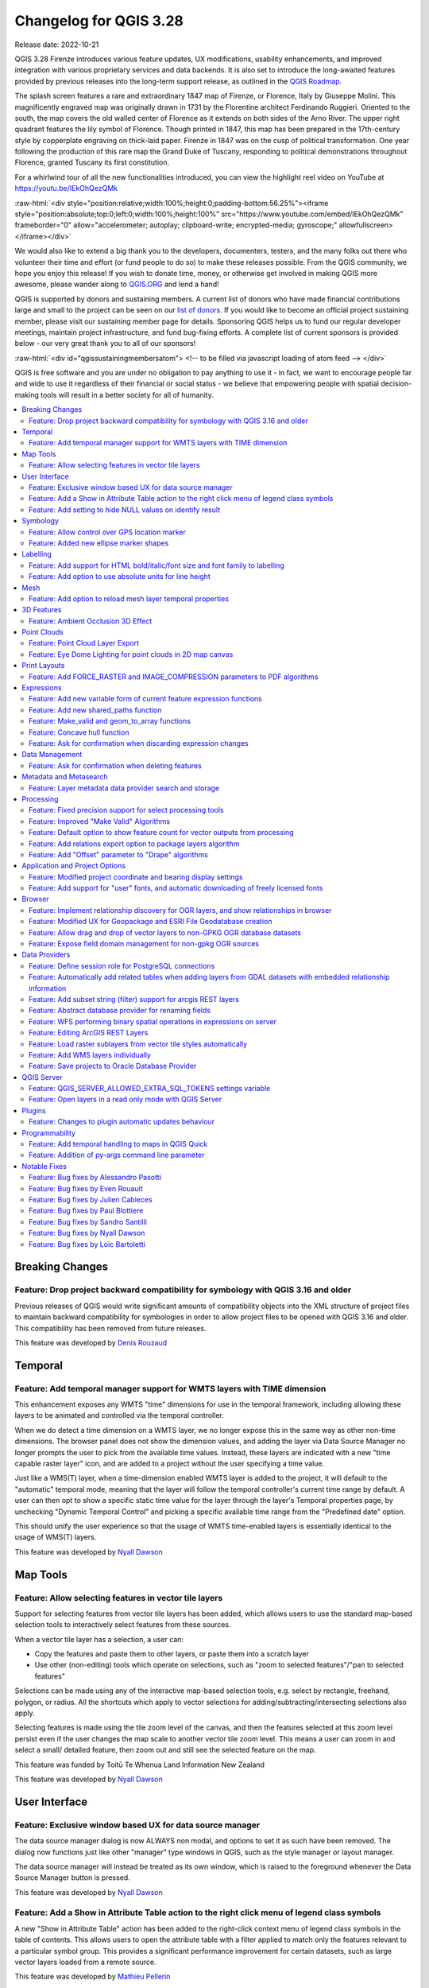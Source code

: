 .. _changelog328:

Changelog for QGIS 3.28
=======================

|image1|

Release date: 2022-10-21

QGIS 3.28 Firenze introduces various feature updates, UX modifications, usability enhancements, and improved integration with various proprietary services and data backends. It is also set to introduce the long-awaited features provided by previous releases into the long-term support release, as outlined in the `QGIS Roadmap <https://www.qgis.org/en/site/getinvolved/development/roadmap.html>`__.

The splash screen features a rare and extraordinary 1847 map of Firenze, or Florence, Italy by Giuseppe Molini. This magnificently engraved map was originally drawn in 1731 by the Florentine architect Ferdinando Ruggieri. Oriented to the south, the map covers the old walled center of Florence as it extends on both sides of the Arno River. The upper right quadrant features the lily symbol of Florence. Though printed in 1847, this map has been prepared in the 17th-century style by copperplate engraving on thick-laid paper. Firenze in 1847 was on the cusp of political transformation. One year following the production of this rare map the Grand Duke of Tuscany, responding to political demonstrations throughout Florence, granted Tuscany its first constitution.

For a whirlwind tour of all the new functionalities introduced, you can view the highlight reel video on YouTube at https://youtu.be/IEkOhQezQMk

:raw-html:`<div style="position:relative;width:100%;height:0;padding-bottom:56.25%"><iframe style="position:absolute;top:0;left:0;width:100%;height:100%" src="https://www.youtube.com/embed/IEkOhQezQMk" frameborder="0" allow="accelerometer; autoplay; clipboard-write; encrypted-media; gyroscope;" allowfullscreen></iframe></div>`

We would also like to extend a big thank you to the developers, documenters, testers, and the many folks out there who volunteer their time and effort (or fund people to do so) to make these releases possible. From the QGIS community, we hope you enjoy this release! If you wish to donate time, money, or otherwise get involved in making QGIS more awesome, please wander along to `QGIS.ORG <https://qgis.org>`__ and lend a hand!

QGIS is supported by donors and sustaining members. A current list of donors who have made financial contributions large and small to the project can be seen on our `list of donors <https://qgis.org/en/site/about/sustaining_members.html#list-of-donors>`__. If you would like to become an official project sustaining member, please visit our sustaining member page for details. Sponsoring QGIS helps us to fund our regular developer meetings, maintain project infrastructure, and fund bug-fixing efforts. A complete list of current sponsors is provided below - our very great thank you to all of our sponsors!

:raw-html:`<div id="qgissustainingmembersatom"> <!-- to be filled via javascript loading of atom feed --> </div>`

QGIS is free software and you are under no obligation to pay anything to use it - in fact, we want to encourage people far and wide to use it regardless of their financial or social status - we believe that empowering people with spatial decision-making tools will result in a better society for all of humanity.

.. contents::
   :local:

Breaking Changes
----------------

Feature: Drop project backward compatibility for symbology with QGIS 3.16 and older
~~~~~~~~~~~~~~~~~~~~~~~~~~~~~~~~~~~~~~~~~~~~~~~~~~~~~~~~~~~~~~~~~~~~~~~~~~~~~~~~~~~

Previous releases of QGIS would write significant amounts of compatibility objects into the XML structure of project files to maintain backward compatibility for symbologies in order to allow project files to be opened with QGIS 3.16 and older. This compatibility has been removed from future releases.

This feature was developed by `Denis Rouzaud <https://github.com/3nids>`__

Temporal
--------

Feature: Add temporal manager support for WMTS layers with TIME dimension
~~~~~~~~~~~~~~~~~~~~~~~~~~~~~~~~~~~~~~~~~~~~~~~~~~~~~~~~~~~~~~~~~~~~~~~~~

This enhancement exposes any WMTS "time" dimensions for use in the temporal framework, including allowing these layers to be animated and controlled via the temporal controller.

When we do detect a time dimension on a WMTS layer, we no longer expose this in the same way as other non-time dimensions. The browser panel does not show the dimension values, and adding the layer via Data Source Manager no longer prompts the user to pick from the available time values. Instead, these layers are indicated with a new "time capable raster layer" icon, and are added to a project without the user specifying a time value.

Just like a WMS(T) layer, when a time-dimension enabled WMTS layer is added to the project, it will default to the "automatic" temporal mode, meaning that the layer will follow the temporal controller's current time range by default. A user can then opt to show a specific static time value for the layer through the layer's Temporal properties page, by unchecking "Dynamic Temporal Control" and picking a specific available time range from the "Predefined date" option.

This should unify the user experience so that the usage of WMTS time-enabled layers is essentially identical to the usage of WMS(T) layers.

|image3|

This feature was developed by `Nyall Dawson <https://github.com/nyalldawson>`__

Map Tools
---------

Feature: Allow selecting features in vector tile layers
~~~~~~~~~~~~~~~~~~~~~~~~~~~~~~~~~~~~~~~~~~~~~~~~~~~~~~~

Support for selecting features from vector tile layers has been added, which allows users to use the standard map-based selection tools to interactively select features from these sources.

When a vector tile layer has a selection, a user can:

-  Copy the features and paste them to other layers, or paste them into a scratch layer
-  Use other (non-editing) tools which operate on selections, such as "zoom to selected features"/"pan to selected features"

Selections can be made using any of the interactive map-based selection tools, e.g. select by rectangle, freehand, polygon, or radius. All the shortcuts which apply to vector selections for adding/subtracting/intersecting selections also apply.

Selecting features is made using the tile zoom level of the canvas, and then the features selected at this zoom level persist even if the user changes the map scale to another vector tile zoom level. This means a user can zoom in and select a small/ detailed feature, then zoom out and still see the selected feature on the map.

This feature was funded by Toitū Te Whenua Land Information New Zealand

This feature was developed by `Nyall Dawson <https://github.com/nyalldawson>`__

User Interface
--------------

Feature: Exclusive window based UX for data source manager
~~~~~~~~~~~~~~~~~~~~~~~~~~~~~~~~~~~~~~~~~~~~~~~~~~~~~~~~~~

The data source manager dialog is now ALWAYS non modal, and options to set it as such have been removed. The dialog now functions just like other "manager" type windows in QGIS, such as the style manager or layout manager.

The data source manager will instead be treated as its own window, which is raised to the foreground whenever the Data Source Manager button is pressed.

|image4|

This feature was developed by `Nyall Dawson <https://github.com/nyalldawson>`__

Feature: Add a Show in Attribute Table action to the right click menu of legend class symbols
~~~~~~~~~~~~~~~~~~~~~~~~~~~~~~~~~~~~~~~~~~~~~~~~~~~~~~~~~~~~~~~~~~~~~~~~~~~~~~~~~~~~~~~~~~~~~

A new "Show in Attribute Table" action has been added to the right-click context menu of legend class symbols in the table of contents. This allows users to open the attribute table with a filter applied to match only the features relevant to a particular symbol group. This provides a significant performance improvement for certain datasets, such as large vector layers loaded from a remote source.

|image5|

This feature was developed by `Mathieu Pellerin <https://github.com/nirvn>`__

Feature: Add setting to hide NULL values on identify result
~~~~~~~~~~~~~~~~~~~~~~~~~~~~~~~~~~~~~~~~~~~~~~~~~~~~~~~~~~~

The "Identify Features" utility now provides the capability to hide NULL values from the returned results

|image6|

This feature was funded by `Camptocamp <https://www.camptocamp.com/>`__

This feature was developed by `Ismail Sunni <https://github.com/ismailsunni>`__

Symbology
---------

Feature: Allow control over GPS location marker
~~~~~~~~~~~~~~~~~~~~~~~~~~~~~~~~~~~~~~~~~~~~~~~

A new general GPS options page has been introduced which includes new settings for controlling the marker symbol used for the current GPS location, and whether this symbol should be rotated to match the GPS direction.

|image7|

This feature was funded by Tiwi Resources, Bush Heritage, Australian Wildlife Conservancy

This feature was developed by `Nyall Dawson <https://github.com/nyalldawson>`__

Feature: Added new ellipse marker shapes
~~~~~~~~~~~~~~~~~~~~~~~~~~~~~~~~~~~~~~~~

The symbol styles for the ellipse marker type now include additional shape types for:

-  Pentagon
-  Hexagon
-  Octagon
-  Third Circle
-  Quarter Circle
-  Star

|image8|

This feature was funded by North Road

This feature was developed by `ZayneTomlins <https://github.com/ZayneTomlins>`__

Labelling
---------

Feature: Add support for HTML bold/italic/font size and font family to labelling
~~~~~~~~~~~~~~~~~~~~~~~~~~~~~~~~~~~~~~~~~~~~~~~~~~~~~~~~~~~~~~~~~~~~~~~~~~~~~~~~

Support for additional HTML formatting tags have been added for use within labeling (and everywhere else the text renderer is used).

Supported tags specifically include:

-  font family
-  font size
-  bold
-  italic

|image9|

This feature was funded by the Swiss QGIS user group

This feature was developed by `Nyall Dawson <https://github.com/nyalldawson>`__

Feature: Add option to use absolute units for line height
~~~~~~~~~~~~~~~~~~~~~~~~~~~~~~~~~~~~~~~~~~~~~~~~~~~~~~~~~

Previously, the line height was always set in multiples of the text line spacing, however, it is now possible to use absolute units for line height (useful in contexts where mixed text sizes are used within a single document).

|image10|

This feature was developed by `Nyall Dawson <https://github.com/nyalldawson>`__

Mesh
----

Feature: Add option to reload mesh layer temporal properties
~~~~~~~~~~~~~~~~~~~~~~~~~~~~~~~~~~~~~~~~~~~~~~~~~~~~~~~~~~~~

An "Always take reference time from data source" option has been added for mesh layers that when checked, will ensure that the reference time is reloaded from the data source, and each time the layer is reloaded or the project reopened the time properties will be updated from the file automatically.

In previous releases, when a mesh layer file had a reference time and time extent that changed, the time layer properties would not be updated when the projector layer are reloaded, and the user would be required to manually navigate to the "Reload from provider" feature in the temporal tab of the layer properties.

|image11|

This feature was developed by `Vincent Cloarec <https://github.com/vcloarec>`__

3D Features
-----------

Feature: Ambient Occlusion 3D Effect
~~~~~~~~~~~~~~~~~~~~~~~~~~~~~~~~~~~~

A new ambient occlusion effect is available for rendering data in 3D views that is useful for improving depth perception of the data in 3D. This is a post-processing effect and it can be even combined with eye dome lighting (EDL) for quite interesting results. An oversimplification of the effect is that features that are not visible to the camera are used to texture and darken neighboring elements, with the benefit of improving contrast, feature definition, and differentiation.

There is a new item for controlling the state of Ambient Occlusion in the configuration menu for 3D views, as well as extra parameters in the advanced section of the configuration dialog for fine-grained control over:

-  Radius: The distance threshold for calculating ambient occlusion
-  Intensity: The strength of the effect should be (higher values make things darker)
-  Occlusion threshold: Number of neighboring points that need to be occluded for the effect to appear (values lower than 50% will make the output darker, but possibly provide a greater range of occlusion)

|image12|

This feature was developed by `Martin Dobias & Belgacem Nedjima <https://github.com/wonder-sk>`__

Point Clouds
------------

Feature: Point Cloud Layer Export
~~~~~~~~~~~~~~~~~~~~~~~~~~~~~~~~~

Point Cloud layers now support being exported to vector or point cloud data formats, with optional filtering.

Supported formats include:

-  Temporary scratch layer (memory layer)
-  GeoPackage
-  Shapefile
-  DXF
-  LAZ (requires build WITH\_PDAL)
-  Uncompressed LAS files

Export operations support filtering by:

-  Extent
-  Filtering by Z Range
-  Limiting the number of exported points
-  Filtering spatially by polygon layer

In addition, output CRS definition and re-projection are also supported.

|image13|

This feature was funded by State of Vorarlberg and Swiss QGIS user group

This feature was developed by `Stefanos Natsis <https://github.com/uclaros>`__

Feature: Eye Dome Lighting for point clouds in 2D map canvas
~~~~~~~~~~~~~~~~~~~~~~~~~~~~~~~~~~~~~~~~~~~~~~~~~~~~~~~~~~~~

The eye dome lighting effect is now available for point clouds in 2D renderers

|image14|

This feature was developed by `Nedjima Belgacem <https://github.com/NEDJIMAbelgacem>`__

Print Layouts
-------------

Feature: Add FORCE\_RASTER and IMAGE\_COMPRESSION parameters to PDF algorithms
~~~~~~~~~~~~~~~~~~~~~~~~~~~~~~~~~~~~~~~~~~~~~~~~~~~~~~~~~~~~~~~~~~~~~~~~~~~~~~

The ``FORCE_RASTER`` and ``IMAGE_COMPRESSION`` parameters have been added to the various "Export print layout as PDF" algorithms, including support for Atlas and multifile exports.

``FORCE_RASTER`` is mutually exclusive with and takes precedence over the ``FORCE_VECTOR`` parameter.

|image15|

This feature was developed by `Andrea Giudiceandrea <https://github.com/agiudiceandrea>`__

Expressions
-----------

Feature: Add new variable form of current feature expression functions
~~~~~~~~~~~~~~~~~~~~~~~~~~~~~~~~~~~~~~~~~~~~~~~~~~~~~~~~~~~~~~~~~~~~~~

The newer style variable form has been added for referencing the current feature and its attributes in expressions.

The newly introduced variables are:

-  ``@feature``: a replacement for $currentfeature, contains the current feature
-  ``@id``: a replacement for $id, contains the current feature id
-  ``@geometry``: a replacement for $geometry, contains the current feature geometry

This is a step towards eventually deprecating the older ``$`` style functions, and providing a more consistent approach to expressions instead of an unpredictable mix of ``@``/``$``.

Older functions and variable references will continue to work (and will likely continue working indefinitely for the sake of compatibility with older projects). They will also continue (for the time being) to be exposed in the UI to avoid user confusion.

|image16|

This feature was developed by `Nyall Dawson <https://github.com/nyalldawson>`__

Feature: Add new shared\_paths function
~~~~~~~~~~~~~~~~~~~~~~~~~~~~~~~~~~~~~~~

A new ``shared_paths`` function has been added which returns a collection containing paths shared by the two input geometries. Those going in the same direction are in the first element of the collection, and those going in the opposite direction are in the second element. The paths themselves are given in the direction of the first geometry.

|image17|

This feature was developed by `Nyall Dawson <https://github.com/nyalldawson>`__

Feature: Make\_valid and geom\_to\_array functions
~~~~~~~~~~~~~~~~~~~~~~~~~~~~~~~~~~~~~~~~~~~~~~~~~~

Additional functions have been added for:

-  ``make_valid``: Repair broken input geometries and returns the corrected geometries
-  ``geometries_to_array``: This converts a geometry collection into an array for easier handling and iteration

|image18|

This feature was developed by `Alex <https://github.com/roya0045>`__

Feature: Concave hull function
~~~~~~~~~~~~~~~~~~~~~~~~~~~~~~

A new ``concave_hull`` function is now available in QGIS expressions (GEOS 3.11+)

|image19|

This feature was developed by `Loïc Bartoletti <https://github.com/lbartoletti>`__

Feature: Ask for confirmation when discarding expression changes
~~~~~~~~~~~~~~~~~~~~~~~~~~~~~~~~~~~~~~~~~~~~~~~~~~~~~~~~~~~~~~~~

A new confirmation dialog is now safeguarding users against accidentally discarding their unapplied changes in expression editor dialogs. This safeguard is used in the Expression String Builder, the Expression Dialog (Epsilon icon, e. g. for Geometry Generators or for Pre-calculated Values in the model builder) and the Expression Based Filter (Attribute Table -> Advanced filter expression).

|image36|

This feature was funded by `WhereGroup GmbH <https://wheregroup.com/>`__

This feature was developed by `Johannes Kröger <https://github.com/kannes>`__

Data Management
---------------

Feature: Ask for confirmation when deleting features
~~~~~~~~~~~~~~~~~~~~~~~~~~~~~~~~~~~~~~~~~~~~~~~~~~~~

A new confirmation dialog appears by default when users perform an action that would delete records, such as using the DEL key or toolbar actions, to further reduce the risks of accidental feature deletion. Additionally, the feature count is now included in the dialog message itself (and is also still displayed in the title bar), making the total number of features deleted more clear to users.

In previous releases, similar confirmation prompts would only be displayed when some features fell out of the extent of the map canvas, or the deletion triggered the removal of child relation features. The new behavior is for the prompt to be enabled by default and disabled by using the "Don't show this message again" checkbox.

|image20|

This feature was funded by `QGIS user group Switzerland <https://www.qgis.ch/>`__

This feature was developed by `Mathieu Pellerin <https://github.com/nirvn>`__

Metadata and Metasearch
-----------------------

Feature: Layer metadata data provider search and storage
~~~~~~~~~~~~~~~~~~~~~~~~~~~~~~~~~~~~~~~~~~~~~~~~~~~~~~~~

Implementation of elements from the `QEP #250 "Database metadata storage" <https://github.com/qgis/QGIS-Enhancement-Proposals/issues/250>`__ initiative have been completed and this functionality includes the creation of a new layer metadata API and GUI components.

The following data providers/formats are supported for storing and managing layer metadata in QGIS:

-  GPKG (it was implemented already, I just wrapped it into the new API)
-  Postgres
-  Postgres Raster

In addition, a new layer metadata search tab is available from the data source manager, and an interactive layer metadata search is available using the QGIS locator.

|image21|

This feature was funded by ARPA Piemonte

This feature was developed by `Alessandro Pasotti <https://github.com/elpaso>`__

Processing
----------

Feature: Fixed precision support for select processing tools
~~~~~~~~~~~~~~~~~~~~~~~~~~~~~~~~~~~~~~~~~~~~~~~~~~~~~~~~~~~~

A new advanced parameter is available for some processing tools which allows the use of the `fixed precision <https://blog.cleverelephant.ca/2020/12/waiting-postgis-31-3.html#fixed-precision-overlay>`__ parameter provided by GEOS >= 3.9.0. This parameter is listed under advanced parameters as "Grid Size" and is currently supported in the following tools:

-  Overlap
-  Intersection
-  Difference
-  Symmetrical Difference
-  Union

|image22|

This feature was funded by Orange Telecom FR

This feature was developed by `Loïc Bartoletti <https://github.com/lbartoletti>`__

Feature: Improved "Make Valid" Algorithms
~~~~~~~~~~~~~~~~~~~~~~~~~~~~~~~~~~~~~~~~~

QGIS can now use the newer refined GEOS 3.10+ methods for validating and repairing geometry features.

|image23|

This feature was developed by `Nyall Dawson <https://github.com/nyalldawson>`__

Feature: Default option to show feature count for vector outputs from processing
~~~~~~~~~~~~~~~~~~~~~~~~~~~~~~~~~~~~~~~~~~~~~~~~~~~~~~~~~~~~~~~~~~~~~~~~~~~~~~~~

A new ``Show feature count for output vector layers`` setting is available (but disabled by default for performance reasons), which will automatically enable the "show feature count" option on output layers loaded from QGIS processing. This is able to give users a first glimpse of what to expect as an output from a Processing algorithm.

|image24|

This feature was developed by `Germap <https://github.com/gacarrillor>`__

Feature: Add relations export option to package layers algorithm
~~~~~~~~~~~~~~~~~~~~~~~~~~~~~~~~~~~~~~~~~~~~~~~~~~~~~~~~~~~~~~~~

The "Package Layers" processing tool now supports optionally following project relations and exporting related tables following the hierarchy both upstream and downstream, whilst also taking selected features into account.

|image25|

This feature was funded by ARPA Piemonte

This feature was developed by `Alessandro Pasotti <https://github.com/elpaso>`__

Feature: Add "Offset" parameter to "Drape" algorithms
~~~~~~~~~~~~~~~~~~~~~~~~~~~~~~~~~~~~~~~~~~~~~~~~~~~~~

Adds the "Offset" parameter to the "Drape (set Z value from raster)" and "Set M value from raster" algorithms. The "Offset" value is algebraically added to the band values after applying the "Scale factor".

|image26|

This feature was developed by `Andrea Giudiceandrea <https://github.com/agiudiceandrea>`__

Application and Project Options
-------------------------------

Feature: Modified project coordinate and bearing display settings
~~~~~~~~~~~~~~~~~~~~~~~~~~~~~~~~~~~~~~~~~~~~~~~~~~~~~~~~~~~~~~~~~

The Coordinate and Bearing Display options in the project settings have been updated in line with the following:

-  Map Units (behavior is the same as previous releases)
-  Map Geographic (modified behavior)
-  Custom Projection Units (new type)

The legacy Geographic (Latitude/ Longitude) option would display values in the map CRS coordinates *if* the CRS was geographic, otherwise, it would transform coordinates to a hard-coded WGS84 CRS value.

The updated Map Geographic (degrees) option, which supersedes the legacy approach, will display values in the map CRS coordinates *if* the CRS is geographic, however in instances where it is not, the internal ``QgsCoordinateReferenceSystem::toGeographicCrs()`` API will be used to transform the coordinates into the map CRS' associated geographic CRS. This is helpful in various contexts, such as when analyzing non-earth celestial bodies.

The Custom Projection Units type is a new addition that defaults to WGS84 and allows users to set any CRS they desire as display coordinates.

|image27|

This feature was developed by `Mathieu Pellerin <https://github.com/nirvn>`__

Feature: Add support for "user" fonts, and automatic downloading of freely licensed fonts
~~~~~~~~~~~~~~~~~~~~~~~~~~~~~~~~~~~~~~~~~~~~~~~~~~~~~~~~~~~~~~~~~~~~~~~~~~~~~~~~~~~~~~~~~

A new "Fonts" panel has been added to the settings dialog, which provides support for the following functionalities:

-  The ability for users to populate a list of automatic font replacements to apply when loading projects or styles, allowing better support for projects and styles to be used across different operating systems (e.g. replace "Arial" with "Helvetica").
-  Users can now place TTF or OTF fonts in the "fonts" subfolder of their user profile. These fonts will automatically be loaded at QGIS startup time. This provides a way for users to use fonts without requiring them to be installed on an operating system level, which is often blocked in enterprise environments. The Fonts setting panel lists all installed user fonts and allows users to manage (i.e. remove) previously installed user fonts
-  An API is provided for other tools, such as plugins and other clients, to specify additional user font folders which should be scanned during QGIS startup
-  Automatic downloading of missing fonts is now supported in certain circumstances. If a user opens a project or style, or they try to load a vector tile layer that references fonts that aren't currently available, then a hard-coded list of freely licensed fonts to download via URL is consulted to determine whether it's possible to automatically download the font to the user font directory (and notify the user of the font license). A setting to opt out of this behavior is provided in the Fonts panel if so desired.

|image28|

This feature was funded by Toitū Te Whenua Land Information New Zealand

This feature was developed by `Nyall Dawson <https://github.com/nyalldawson>`__

Browser
-------

Feature: Implement relationship discovery for OGR layers, and show relationships in browser
~~~~~~~~~~~~~~~~~~~~~~~~~~~~~~~~~~~~~~~~~~~~~~~~~~~~~~~~~~~~~~~~~~~~~~~~~~~~~~~~~~~~~~~~~~~

The Project Properties → Relations → Discover Relations feature is now able to support OGR layers that support relationships, such GeoPackage (via the related tables extension) and ESRI FileGeodatabases.

The QGIS Browser Panel now includes the ability to show detailed relationship information for these data sources.

|image29|

This feature was developed by `Nyall Dawson <https://github.com/nyalldawson>`__

Feature: Modified UX for Geopackage and ESRI File Geodatabase creation
~~~~~~~~~~~~~~~~~~~~~~~~~~~~~~~~~~~~~~~~~~~~~~~~~~~~~~~~~~~~~~~~~~~~~~

A "New ESRI File Geodatabase" action has been added to the QGIS Browser right-click context menu on directories, and a new "vacuum" action is available for GDB files. (requires GDAL 3.6+)

Additionally, creating a new Geopackage from the same menu will now immediately create an empty GPKG, rather than the legacy behavior of opening a table creation dialog by default (and requiring table creation or users to input dummy data).

https://user-images.githubusercontent.com/1829991/178902332-0e112e73-0140-45b9-84bf-fc7875cb7b98.gif

|image30|

This feature was developed by `Nyall Dawson <https://github.com/nyalldawson>`__

Feature: Allow drag and drop of vector layers to non-GPKG OGR database datasets
~~~~~~~~~~~~~~~~~~~~~~~~~~~~~~~~~~~~~~~~~~~~~~~~~~~~~~~~~~~~~~~~~~~~~~~~~~~~~~~

QGIS now allows drag and drop of vector layers between OGR database datasets that are not stored in GPKG format, for instance, the dragging of a layer onto a GDB to import that dataset into the geodatabase

|image31|

This feature was developed by `Nyall Dawson <https://github.com/nyalldawson>`__

Feature: Expose field domain management for non-gpkg OGR sources
~~~~~~~~~~~~~~~~~~~~~~~~~~~~~~~~~~~~~~~~~~~~~~~~~~~~~~~~~~~~~~~~

The QGIS browser now supports more advanced functionalities for OGR databases that are not in GPKG format, including Field domain management capabilities (creation and listing domains) and table creation. This means that users can manage field domains and create new tables in an existing ESRI FileGeodatabase database from the QGIS Browser interface.

|image32|

This feature was funded by Provincie Gelderland

This feature was developed by `Nyall Dawson <https://github.com/nyalldawson>`__

Data Providers
--------------

Feature: Define session role for PostgreSQL connections
~~~~~~~~~~~~~~~~~~~~~~~~~~~~~~~~~~~~~~~~~~~~~~~~~~~~~~~

A ``session_role`` setting can now be specified for PostgreSQL connections to set the user identifier of the active SQL session. Permissions checking for SQL commands are then carried out with the associated named role.

This is highly useful in instances where it is desirable to automatically give ownership of new objects (Tables/ Views/ Functions etc.) to the ``session_role`` group, and share ownership and the associated rights with all members of the ``session_role`` group.

The specified ``session_role`` must be a role that the current session user is a member of, or if the session user is a superuser, any role can be selected.

This feature was funded by `3liz <https://3liz.com/>`__

This feature was developed by `rldhont <https://github.com/rldhont>`__

Feature: Automatically add related tables when adding layers from GDAL datasets with embedded relationship information
~~~~~~~~~~~~~~~~~~~~~~~~~~~~~~~~~~~~~~~~~~~~~~~~~~~~~~~~~~~~~~~~~~~~~~~~~~~~~~~~~~~~~~~~~~~~~~~~~~~~~~~~~~~~~~~~~~~~~~

For GDAL data formats with embedded relationship information, whenever a table is added QGIS is now able to discover relationships and immediately add all the related tables to the current project (if they don't already exist). Additionally, when adding these related layers QGIS will automatically configure the corresponding QGIS relationships.

This works for all formats which support the GDAL relationship API, which include:

-  Geopackage (via the related tables extension)
-  ESRI FileGDB/ OpenFileGDB
-  ESRI Personal Geodatabase
-  SQLite/ Spatialite formats.

This feature was funded by University of Uppsala

This feature was developed by `Nyall Dawson <https://github.com/nyalldawson>`__

Feature: Add subset string (filter) support for arcgis REST layers
~~~~~~~~~~~~~~~~~~~~~~~~~~~~~~~~~~~~~~~~~~~~~~~~~~~~~~~~~~~~~~~~~~

This can **greatly** improve the performance on large layers!

This feature was funded by `Naturstyrelsen and Miljøstyrelsen, Danish Ministry of Environment <https://eng.naturstyrelsen.dk/>`__

This feature was developed by `Nyall Dawson <https://github.com/nyalldawson>`__

Feature: Abstract database provider for renaming fields
~~~~~~~~~~~~~~~~~~~~~~~~~~~~~~~~~~~~~~~~~~~~~~~~~~~~~~~

A ``QgsAbstractDatabaseProviderConnection`` interface has been added for supporting renaming fields, and implemented for OGR connections along with the ability to rename existing fields for supported database connections via the QGIS Browser interface.

This feature was developed by `Nyall Dawson <https://github.com/nyalldawson>`__

Feature: WFS performing binary spatial operations in expressions on server
~~~~~~~~~~~~~~~~~~~~~~~~~~~~~~~~~~~~~~~~~~~~~~~~~~~~~~~~~~~~~~~~~~~~~~~~~~

QGIS used to be able to perform the expression filters of binary spatial operations on the server when the geometry was provided as WKT or in the GML format. This change converts the geometry from being a static variable in the expression to an OGC filter. The WFS URL is then created by combining a bounding box rectangle, layer filter, and the filtering expression.

A feature request computes the expression in advance to find out if it can be performed on the server, then it's stored in ``QgsBackgroundCachedSharedData`` where a new download is triggered.

When a filter request is not a pure binary spatial operation, it will not be evaluated on the server.

This feature was funded by Kanton Schaffhausen

This feature was developed by `signedav <https://github.com/signedav>`__

Feature: Editing ArcGIS REST Layers
~~~~~~~~~~~~~~~~~~~~~~~~~~~~~~~~~~~

QGIS now supports the editing of ArcGIS feature server layers, such as those hosted on ArcGIS online. Assuming the user has appropriate permissions granted for editing a layer, it will unlock the ability to use the native QGIS tools to edit that layer. These changes include support for the following operations:

-  Deleting features
-  Adding new features
-  Curved geometries (only supported for enterprise ArcGIS server, as `ArcGIS online currently has no support for curves <https://support.esri.com/en/technical-article/000014684>`__)
-  Modifying existing features
-  Modifying attributes (creating fields, deleting fields, creating attribute indexes)

This feature was funded by `Naturstyrelsen and Miljøstyrelsen, Danish Ministry of Environment <https://eng.naturstyrelsen.dk/>`__

This feature was developed by `Nyall Dawson <https://github.com/nyalldawson>`__

Feature: Load raster sublayers from vector tile styles automatically
~~~~~~~~~~~~~~~~~~~~~~~~~~~~~~~~~~~~~~~~~~~~~~~~~~~~~~~~~~~~~~~~~~~~

When loading a new vector tile source into a project, if the associated MapBox GL style includes any raster sublayers, then also load those into the project with converted styles.

Fixes https://github.com/qgis/QGIS/issues/46593

|Peek 2022-06-20 12-31|

This feature was funded by Toitū Te Whenua Land Information New Zealand

This feature was developed by `Nyall Dawson <https://github.com/nyalldawson>`__

Feature: Add WMS layers individually
~~~~~~~~~~~~~~~~~~~~~~~~~~~~~~~~~~~~

In previous releases, the selection of layers from WMS Servers would be loaded into QGIS as a single project layer. This new functionality provides an optional checkbox to load each of the selected WMS layers into QGIS as distinct project layers.

|image34|

This feature was funded by `Camptocamp <https://www.camptocamp.com/>`__

This feature was developed by `Ismail Sunni <https://github.com/ismailsunni>`__

Feature: Save projects to Oracle Database Provider
~~~~~~~~~~~~~~~~~~~~~~~~~~~~~~~~~~~~~~~~~~~~~~~~~~

QGIS now supports saving projects to Oracle databases.

|image35|

This feature was developed by `Julien Cabieces <https://github.com/troopa81>`__

QGIS Server
-----------

Feature: QGIS\_SERVER\_ALLOWED\_EXTRA\_SQL\_TOKENS settings variable
~~~~~~~~~~~~~~~~~~~~~~~~~~~~~~~~~~~~~~~~~~~~~~~~~~~~~~~~~~~~~~~~~~~~

This new feature allows specifying extra tokens which may be used for a WMS FILTER definition. The current list of accepted tokens is rather small and this setting will allow system administrators to easily enlarge the list of allowed tokens.

This feature was funded by Zweckverband Grevesmühlen

This feature was developed by `Alessandro Pasotti <https://github.com/elpaso>`__

Feature: Open layers in a read only mode with QGIS Server
~~~~~~~~~~~~~~~~~~~~~~~~~~~~~~~~~~~~~~~~~~~~~~~~~~~~~~~~~

A new ``QGIS_SERVER_FORCE_READONLY_LAYERS`` environment variable to force QGIS Server to open layers in read-only mode.

This includes various underlying API changes to support read-only configuration for data provider construction, project structure, and layer properties.

This feature was funded by `Ifremer <https://wwz.ifremer.fr/>`__

This feature was developed by `rldhont <https://github.com/rldhont>`__

Plugins
-------

Feature: Changes to plugin automatic updates behaviour
~~~~~~~~~~~~~~~~~~~~~~~~~~~~~~~~~~~~~~~~~~~~~~~~~~~~~~

This change moves the old ``app/plugin_installer/checkOnStart`` setting key to a new ``plugins/automatically-check-for-updates`` key, and switches the default value to enable automatic checks.

This is designed to switch all existing QGIS users to the new default behavior of checking for plugin updates at startup (at a maximum of once every 3 days).

It is intended to offer a better QGIS experience to our users, by proactively informing all users when plugins should be updated, ensuring that ALL users are more likely to upgrade plugins and get the bug fixes for plugins promptly.

**Enterprise users who have customised this setting in their deployments will need to adapt their scripts for the new setting key.**

Additionally, the option to control the number of days between plugin startup checks has been removed and is hardcoded at 3 days.

This feature was developed by `Nyall Dawson <https://github.com/nyalldawson>`__

Programmability
---------------

Feature: Add temporal handling to maps in QGIS Quick
~~~~~~~~~~~~~~~~~~~~~~~~~~~~~~~~~~~~~~~~~~~~~~~~~~~~

A new implementation has been added to allow the Canvas and Map Settings in `QGIS Quick <https://api.qgis.org/api/qgsquick.html>`__ to handle temporal functionality.

This feature was developed by `Mathieu Pellerin <https://github.com/nirvn>`__

Feature: Addition of py-args command line parameter
~~~~~~~~~~~~~~~~~~~~~~~~~~~~~~~~~~~~~~~~~~~~~~~~~~~

When running QGIS from the command line with the ``--code`` parameter, a new ``--py-args`` utility allows the passing of arguments to the python interpreter.

Arguments between ``--py-args`` and ``--`` are passed to the python interpreter and ignored by QGIS, so for example, when using the following command:

::

    qgis --code /home/user/example.py --py-args --specialScriptArguments "arg1" 'arg2' -- layer1 layer2

The ``example.py`` script will have ``--specialScriptArguments``, ``arg1``, and ``arg2`` passed as system arguments to the python interpreter, whilst ``layer1`` and ``layer2`` will be handled by QGIS normally and loaded as map layers

This feature was funded by Landesamt für Vermessung und Geoinformation Vorarlberg

This feature was developed by `Damiano Lombardi <https://github.com/domi4484>`__

Notable Fixes
-------------

Feature: Bug fixes by Alessandro Pasotti
~~~~~~~~~~~~~~~~~~~~~~~~~~~~~~~~~~~~~~~~

+--------------------------------------------------------------------------------------------------------+-------------------------------------------------------------+-----------------------------------------------------------+-----------------------------------------------------------+
| Bug Title                                                                                              | URL issues.qgis.org (if reported)                           | URL Commit (Github)                                       | 3.22 backport commit (GitHub)                             |
+========================================================================================================+=============================================================+===========================================================+===========================================================+
| GetPrint request of Atlas Template doesn't respect Project scales                                      | `#49900 <https://github.com/qgis/QGIS/issues/49900>`__      | `PR #50199 <https://github.com/qgis/QGIS/pull/50199>`__   | `PR #50214 <https://github.com/qgis/QGIS/pull/50214>`__   |
+--------------------------------------------------------------------------------------------------------+-------------------------------------------------------------+-----------------------------------------------------------+-----------------------------------------------------------+
| Attribute Table Integer entries not showing due to window size                                         | `#50181 <https://github.com/qgis/QGIS/issues/50181>`__      | `PR #50201 <https://github.com/qgis/QGIS/pull/50201>`__   | Not recommended                                           |
+--------------------------------------------------------------------------------------------------------+-------------------------------------------------------------+-----------------------------------------------------------+-----------------------------------------------------------+
| WFS3 collections field name/displayName mix in request/response                                        | `#49399 <https://github.com/qgis/QGIS/issues/49399>`__      | `PR #50203 <https://github.com/qgis/QGIS/pull/50203>`__   | Not recommended                                           |
+--------------------------------------------------------------------------------------------------------+-------------------------------------------------------------+-----------------------------------------------------------+-----------------------------------------------------------+
| QGIS Server WMS GetFeatureInfo does not evaluate represent\_value expression in maptip                 | `#30719 <https://github.com/qgis/QGIS/issues/30719>`__      | `PR #50216 <https://github.com/qgis/QGIS/pull/50216>`__   | `PR #50223 <https://github.com/qgis/QGIS/pull/50223>`__   |
+--------------------------------------------------------------------------------------------------------+-------------------------------------------------------------+-----------------------------------------------------------+-----------------------------------------------------------+
| "evaluate default value on providers side" block insert on table in the schema with autoincrement      | `#50168 <https://github.com/qgis/QGIS/issues/50168>`__      | `PR #50230 <https://github.com/qgis/QGIS/pull/50230>`__   | `PR #50333 <https://github.com/qgis/QGIS/pull/50333>`__   |
+--------------------------------------------------------------------------------------------------------+-------------------------------------------------------------+-----------------------------------------------------------+-----------------------------------------------------------+
| QGIS not responding when entering page size using custom width or height fields                        | `#50104 <https://github.com/qgis/QGIS/issues/50104>`__      | Cannot reproduce                                          |                                                           |
+--------------------------------------------------------------------------------------------------------+-------------------------------------------------------------+-----------------------------------------------------------+-----------------------------------------------------------+
| "Add Directory..." inputs files from previous selected directory at first instance, then the corret.   | `#50055 <https://github.com/qgis/QGIS/issues/50055>`__      | `PR #50232 <https://github.com/qgis/QGIS/pull/50232>`__   | `PR #50241 <https://github.com/qgis/QGIS/pull/50241>`__   |
+--------------------------------------------------------------------------------------------------------+-------------------------------------------------------------+-----------------------------------------------------------+-----------------------------------------------------------+
| Layer style panel and Layer panel do not show same visibility settings for layer style                 | `#49998 <https://github.com/qgis/QGIS/issues/49998>`__      | Cannot reproduce                                          |                                                           |
+--------------------------------------------------------------------------------------------------------+-------------------------------------------------------------+-----------------------------------------------------------+-----------------------------------------------------------+
| Crash while opening Options dialog after switching locale                                              | `#50239 <https://github.com/qgis/QGIS/issues/50239>`__\ 9   | `PR #50263 <https://github.com/qgis/QGIS/pull/50263>`__   | Not needed                                                |
+--------------------------------------------------------------------------------------------------------+-------------------------------------------------------------+-----------------------------------------------------------+-----------------------------------------------------------+
| unreported MSSQL connections API error                                                                 | Unreported                                                  | `PR #50194 <https://github.com/qgis/QGIS/pull/50194>`__   | `PR #50454 <https://github.com/qgis/QGIS/pull/50454>`__   |
+--------------------------------------------------------------------------------------------------------+-------------------------------------------------------------+-----------------------------------------------------------+-----------------------------------------------------------+
| Identify and select tools don't work with geometry-based query layers                                  | `#50242 <https://github.com/qgis/QGIS/issues/50242>`__      | Cannot reproduce                                          |                                                           |
+--------------------------------------------------------------------------------------------------------+-------------------------------------------------------------+-----------------------------------------------------------+-----------------------------------------------------------+
| Problem with Reloading SLD file in QGIS                                                                | `#50152 <https://github.com/qgis/QGIS/issues/50152>`__      | `PR #50266 <https://github.com/qgis/QGIS/pull/50266>`__   | queued                                                    |
+--------------------------------------------------------------------------------------------------------+-------------------------------------------------------------+-----------------------------------------------------------+-----------------------------------------------------------+
| Unreported endless alg splitwithlines                                                                  | Unreported                                                  | `PR #50279 <https://github.com/qgis/QGIS/pull/50279>`__   | Not recommended                                           |
+--------------------------------------------------------------------------------------------------------+-------------------------------------------------------------+-----------------------------------------------------------+-----------------------------------------------------------+
| Processing algorithm "Split with lines" does not split polygon                                         | `#50227 <https://github.com/qgis/QGIS/issues/50227>`__      | Not a bug                                                 |                                                           |
+--------------------------------------------------------------------------------------------------------+-------------------------------------------------------------+-----------------------------------------------------------+-----------------------------------------------------------+
| Expression do not split string in multiple lines                                                       | `#49666 <https://github.com/qgis/QGIS/issues/49666>`__      | `PR #50295 <https://github.com/qgis/QGIS/pull/50295>`__   | `PR #50455 <https://github.com/qgis/QGIS/pull/50455>`__   |
+--------------------------------------------------------------------------------------------------------+-------------------------------------------------------------+-----------------------------------------------------------+-----------------------------------------------------------+
| Problem with exportation of complex SLD                                                                | `#42348 <https://github.com/qgis/QGIS/issues/42348>`__      | `PR #50342 <https://github.com/qgis/QGIS/pull/50342>`__   | `PR #50354 <https://github.com/qgis/QGIS/pull/50354>`__   |
+--------------------------------------------------------------------------------------------------------+-------------------------------------------------------------+-----------------------------------------------------------+-----------------------------------------------------------+
| Wrong interpretation of SLD color opacity                                                              | `#44657 <https://github.com/qgis/QGIS/issues/44657>`__      | Not a bug                                                 |                                                           |
+--------------------------------------------------------------------------------------------------------+-------------------------------------------------------------+-----------------------------------------------------------+-----------------------------------------------------------+
| Wrong label size for SLD export/import                                                                 | `#35561 <https://github.com/qgis/QGIS/issues/35561>`__      | `PR #50347 <https://github.com/qgis/QGIS/pull/50347>`__   | Not needed                                                |
+--------------------------------------------------------------------------------------------------------+-------------------------------------------------------------+-----------------------------------------------------------+-----------------------------------------------------------+
| Exporting SLD doesnt include fill-opacity                                                              | `#33376 <https://github.com/qgis/QGIS/issues/33376>`__      | `PR #50349 <https://github.com/qgis/QGIS/pull/50349>`__   | `PR #50436 <https://github.com/qgis/QGIS/pull/50436>`__   |
+--------------------------------------------------------------------------------------------------------+-------------------------------------------------------------+-----------------------------------------------------------+-----------------------------------------------------------+
| SpatiaLite - Added feature vanishes, attribute dialog does not show required fields                    | `#50523 <https://github.com/qgis/QGIS/issues/50523>`__      | `PR #50573 <https://github.com/qgis/QGIS/pull/50573>`__   | queued                                                    |
+--------------------------------------------------------------------------------------------------------+-------------------------------------------------------------+-----------------------------------------------------------+-----------------------------------------------------------+

This feature was funded by `QGIS.ORG (through donations and sustaining memberships) <https://qgis.org/>`__

This feature was developed by `Alessandro Pasotti <https://www.qcooperative.net/>`__

Feature: Bug fixes by Even Rouault
~~~~~~~~~~~~~~~~~~~~~~~~~~~~~~~~~~

+----------------------------------------------------------------------------------------------------------------------------------------+----------------------------------------------------------+-----------------------------------------------------------+----------------------------------------------------------------------+
| Bug Title                                                                                                                              | URL issues.qgis.org (if reported)                        | URL Commit (Github)                                       | 3.22 backport commit (GitHub)                                        |
+========================================================================================================================================+==========================================================+===========================================================+======================================================================+
| GML import is missing one feature without geometry                                                                                     | `#50215 <https://github.com/qgis/QGIS/issues/50215>`__   | `PR #50231 <https://github.com/qgis/QGIS/pull/50231>`__   | Not appropriate                                                      |
+----------------------------------------------------------------------------------------------------------------------------------------+----------------------------------------------------------+-----------------------------------------------------------+----------------------------------------------------------------------+
| WFS/QgsOapifProvider does not take the pageSize from the dialog into account                                                           | `#49404 <https://github.com/qgis/QGIS/issues/49404>`__   | `PR #50236 <https://github.com/qgis/QGIS/pull/50236>`__   | Not needed                                                           |
+----------------------------------------------------------------------------------------------------------------------------------------+----------------------------------------------------------+-----------------------------------------------------------+----------------------------------------------------------------------+
| [WFS] Layer is added incorrectly as mixed geometry collection                                                                          | `#49335 <https://github.com/qgis/QGIS/issues/49335>`__   | `PR #50237 <https://github.com/qgis/QGIS/pull/50237>`__   | `PR #50353 <https://github.com/qgis/QGIS/pull/50353>`__              |
+----------------------------------------------------------------------------------------------------------------------------------------+----------------------------------------------------------+-----------------------------------------------------------+----------------------------------------------------------------------+
| WFS: missing namespace prefix on geometry and attribute elements in FILTER for WFS GetFeature reques                                   | `#49121 <https://github.com/qgis/QGIS/issues/49121>`__   | `PR #50249 <https://github.com/qgis/QGIS/pull/50249>`__   | `PR #50351 <https://github.com/qgis/QGIS/pull/50351>`__              |
+----------------------------------------------------------------------------------------------------------------------------------------+----------------------------------------------------------+-----------------------------------------------------------+----------------------------------------------------------------------+
| [Processing] Fix typo in smoothing parameter name of gdal\_grid algorithms                                                             | Unreported                                               | `PR #50261 <https://github.com/qgis/QGIS/pull/50261>`__   | `PR #50331 <https://github.com/qgis/QGIS/pull/50331>`__              |
+----------------------------------------------------------------------------------------------------------------------------------------+----------------------------------------------------------+-----------------------------------------------------------+----------------------------------------------------------------------+
| WFS client shows wrong CRS                                                                                                             | `#42627 <https://github.com/qgis/QGIS/issues/42627>`__   | `PR #50272 <https://github.com/qgis/QGIS/pull/50272>`__   | `PR #50328 <https://github.com/qgis/QGIS/pull/50328>`__              |
+----------------------------------------------------------------------------------------------------------------------------------------+----------------------------------------------------------+-----------------------------------------------------------+----------------------------------------------------------------------+
| QGIS doesn't work properly with WFS 2.0.0 combined with OGC HTTP URI srsName style (e.g. http://www.opengis.net/def/crs/EPSG/0/xxxx)   | `#29391 <https://github.com/qgis/QGIS/issues/29391>`__   | `PR #50281 <https://github.com/qgis/QGIS/pull/50281>`__   | `PR #50386 <https://github.com/qgis/QGIS/pull/50386>`__              |
+----------------------------------------------------------------------------------------------------------------------------------------+----------------------------------------------------------+-----------------------------------------------------------+----------------------------------------------------------------------+
| QGIS ignores field inherited from parent feature type in WFS 2.0 services                                                              | `#42660 <https://github.com/qgis/QGIS/issues/42660>`__   | `PR #50300 <https://github.com/qgis/QGIS/pull/50300>`__   | Not appropriate                                                      |
+----------------------------------------------------------------------------------------------------------------------------------------+----------------------------------------------------------+-----------------------------------------------------------+----------------------------------------------------------------------+
| Loading and displaying CADRG/NITF data is slower than it used to be                                                                    | `#49439 <https://github.com/qgis/QGIS/issues/49439>`__   | `PR #50302 <https://github.com/qgis/QGIS/pull/50302>`__   | `PR #50352 <https://github.com/qgis/QGIS/pull/50352>`__              |
+----------------------------------------------------------------------------------------------------------------------------------------+----------------------------------------------------------+-----------------------------------------------------------+----------------------------------------------------------------------+
| world\_map.gpkg: little fix to avoid warning with recent GDAL versions                                                                 | Unreported                                               | `PR #50304 <https://github.com/qgis/QGIS/pull/50304>`__   | Not needed                                                           |
+----------------------------------------------------------------------------------------------------------------------------------------+----------------------------------------------------------+-----------------------------------------------------------+----------------------------------------------------------------------+
| QGIS 3.24.1 (Windows) destroys my VRT raster mosaic                                                                                    | `#48052 <https://github.com/qgis/QGIS/issues/48052>`__   | https://github.com/OSGeo/gdal/pull/6426                   | `PR #50328 <https://github.com/qgis/QGIS/pull/50328>`__\ Bug Title   |
+----------------------------------------------------------------------------------------------------------------------------------------+----------------------------------------------------------+-----------------------------------------------------------+----------------------------------------------------------------------+
| --                                                                                                                                     | --                                                       | --                                                        | --                                                                   |
+----------------------------------------------------------------------------------------------------------------------------------------+----------------------------------------------------------+-----------------------------------------------------------+----------------------------------------------------------------------+
| GML import is missing one feature without geometry                                                                                     | `#50215 <https://github.com/qgis/QGIS/issues/50215>`__   | `PR #50231 <https://github.com/qgis/QGIS/pull/50231>`__   | Not appropriate                                                      |
+----------------------------------------------------------------------------------------------------------------------------------------+----------------------------------------------------------+-----------------------------------------------------------+----------------------------------------------------------------------+
| WFS/QgsOapifProvider does not take the pageSize from the dialog into account                                                           | `#49404 <https://github.com/qgis/QGIS/issues/49404>`__   | `PR #50236 <https://github.com/qgis/QGIS/pull/50236>`__   | Not needed                                                           |
+----------------------------------------------------------------------------------------------------------------------------------------+----------------------------------------------------------+-----------------------------------------------------------+----------------------------------------------------------------------+
| [WFS] Layer is added incorrectly as mixed geometry collection                                                                          | `#49335 <https://github.com/qgis/QGIS/issues/49335>`__   | `PR #50237 <https://github.com/qgis/QGIS/pull/50237>`__   | `PR #50353 <https://github.com/qgis/QGIS/pull/50353>`__              |
+----------------------------------------------------------------------------------------------------------------------------------------+----------------------------------------------------------+-----------------------------------------------------------+----------------------------------------------------------------------+
| WFS: missing namespace prefix on geometry and attribute elements in FILTER for WFS GetFeature reques                                   | `#49121 <https://github.com/qgis/QGIS/issues/49121>`__   | `PR #50249 <https://github.com/qgis/QGIS/pull/50249>`__   | `PR #50351 <https://github.com/qgis/QGIS/pull/50351>`__              |
+----------------------------------------------------------------------------------------------------------------------------------------+----------------------------------------------------------+-----------------------------------------------------------+----------------------------------------------------------------------+
| [Processing] Fix typo in smoothing parameter name of gdal\_grid algorithms                                                             | Unreported                                               | `PR #50261 <https://github.com/qgis/QGIS/pull/50261>`__   | `PR #50331 <https://github.com/qgis/QGIS/pull/50331>`__              |
+----------------------------------------------------------------------------------------------------------------------------------------+----------------------------------------------------------+-----------------------------------------------------------+----------------------------------------------------------------------+
| WFS client shows wrong CRS                                                                                                             | `#42627 <https://github.com/qgis/QGIS/issues/42627>`__   | `PR #50272 <https://github.com/qgis/QGIS/pull/50272>`__   | `PR #50328 <https://github.com/qgis/QGIS/pull/50328>`__              |
+----------------------------------------------------------------------------------------------------------------------------------------+----------------------------------------------------------+-----------------------------------------------------------+----------------------------------------------------------------------+
| QGIS doesn't work properly with WFS 2.0.0 combined with OGC HTTP URI srsName style (e.g. http://www.opengis.net/def/crs/EPSG/0/xxxx)   | `#29391 <https://github.com/qgis/QGIS/issues/29391>`__   | `PR #50281 <https://github.com/qgis/QGIS/pull/50281>`__   | `PR #50386 <https://github.com/qgis/QGIS/pull/50386>`__              |
+----------------------------------------------------------------------------------------------------------------------------------------+----------------------------------------------------------+-----------------------------------------------------------+----------------------------------------------------------------------+
| QGIS ignores field inherited from parent feature type in WFS 2.0 services                                                              | `#42660 <https://github.com/qgis/QGIS/issues/42660>`__   | `PR #50300 <https://github.com/qgis/QGIS/pull/50300>`__   | Not appropriate                                                      |
+----------------------------------------------------------------------------------------------------------------------------------------+----------------------------------------------------------+-----------------------------------------------------------+----------------------------------------------------------------------+
| Loading and displaying CADRG/NITF data is slower than it used to be                                                                    | `#49439 <https://github.com/qgis/QGIS/issues/49439>`__   | `PR #50302 <https://github.com/qgis/QGIS/pull/50302>`__   | `PR #50352 <https://github.com/qgis/QGIS/pull/50352>`__              |
+----------------------------------------------------------------------------------------------------------------------------------------+----------------------------------------------------------+-----------------------------------------------------------+----------------------------------------------------------------------+
| world\_map.gpkg: little fix to avoid warning with recent GDAL versions                                                                 | Unreported                                               | `PR #50304 <https://github.com/qgis/QGIS/pull/50304>`__   | Not needed                                                           |
+----------------------------------------------------------------------------------------------------------------------------------------+----------------------------------------------------------+-----------------------------------------------------------+----------------------------------------------------------------------+
| QGIS 3.24.1 (Windows) destroys my VRT raster mosaic                                                                                    | `#48052 <https://github.com/qgis/QGIS/issues/48052>`__   | https://github.com/OSGeo/gdal/pull/6426                   | `PR #50328 <https://github.com/qgis/QGIS/pull/50328>`__              |
+----------------------------------------------------------------------------------------------------------------------------------------+----------------------------------------------------------+-----------------------------------------------------------+----------------------------------------------------------------------+

This feature was funded by `QGIS.ORG (through donations and sustaining memberships) <https://qgis.org/>`__

This feature was developed by `Even Rouault <https://www.spatialys.com/>`__

Feature: Bug fixes by Julien Cabieces
~~~~~~~~~~~~~~~~~~~~~~~~~~~~~~~~~~~~~

+------------------------------------------------------------------------------------------------------------------+----------------------------------------------------------+-----------------------------------------------------------+-----------------------------------------------------------+
| Bug Title                                                                                                        | URL issues.qgis.org (if reported)                        | URL Commit (Github)                                       | 3.22 backport commit (GitHub)                             |
+==================================================================================================================+==========================================================+===========================================================+===========================================================+
| QGIS not retrieving sequence from postgis in 3.26                                                                | `#49463 <https://github.com/qgis/QGIS/issues/49463>`__   | `PR #50247 <https://github.com/qgis/QGIS/pull/50247>`__   | no need to bp                                             |
+------------------------------------------------------------------------------------------------------------------+----------------------------------------------------------+-----------------------------------------------------------+-----------------------------------------------------------+
| SVG is not rendered for SVG Marker symbol                                                                        | `#50208 <https://github.com/qgis/QGIS/issues/50208>`__   | Cannot fix, Qt issue                                      |                                                           |
+------------------------------------------------------------------------------------------------------------------+----------------------------------------------------------+-----------------------------------------------------------+-----------------------------------------------------------+
| If "estimated metadata" option is checked, feature count for tables/postgis do not work                          | `#46790 <https://github.com/qgis/QGIS/issues/46790>`__   | `PR #50256 <https://github.com/qgis/QGIS/pull/50256>`__   | `PR #50425 <https://github.com/qgis/QGIS/pull/50425>`__   |
+------------------------------------------------------------------------------------------------------------------+----------------------------------------------------------+-----------------------------------------------------------+-----------------------------------------------------------+
| Variable raster image source in composer not working                                                             | `#47981 <https://github.com/qgis/QGIS/issues/47981>`__   | `PR #50277 <https://github.com/qgis/QGIS/pull/50277>`__   | `PR #50332 <https://github.com/qgis/QGIS/pull/50332>`__   |
+------------------------------------------------------------------------------------------------------------------+----------------------------------------------------------+-----------------------------------------------------------+-----------------------------------------------------------+
| Print Layout Picture Box reverting to SVG                                                                        | `#38031 <https://github.com/qgis/QGIS/issues/38031>`__   | `PR #50277 <https://github.com/qgis/QGIS/pull/50277>`__   | `PR #50332 <https://github.com/qgis/QGIS/pull/50332>`__   |
+------------------------------------------------------------------------------------------------------------------+----------------------------------------------------------+-----------------------------------------------------------+-----------------------------------------------------------+
| Layout picture can not change SVG image to Raster image                                                          | `#37804 <https://github.com/qgis/QGIS/issues/37804>`__   | `PR #50277 <https://github.com/qgis/QGIS/pull/50277>`__   | `PR #50332 <https://github.com/qgis/QGIS/pull/50332>`__   |
+------------------------------------------------------------------------------------------------------------------+----------------------------------------------------------+-----------------------------------------------------------+-----------------------------------------------------------+
| QgsOptionsPageWidget - helpKey and helpSearchPath are not working                                                | `#49421 <https://github.com/qgis/QGIS/issues/49421>`__   | `PR #50282 <https://github.com/qgis/QGIS/pull/50282>`__   | `PR #50330 <https://github.com/qgis/QGIS/pull/50330>`__   |
+------------------------------------------------------------------------------------------------------------------+----------------------------------------------------------+-----------------------------------------------------------+-----------------------------------------------------------+
| Freeze when opening WFS attribute table from HTTPS server with SSL exception                                     | `#42615 <https://github.com/qgis/QGIS/issues/42615>`__   | `PR #50443 <https://github.com/qgis/QGIS/pull/50443>`__   | no bp                                                     |
+------------------------------------------------------------------------------------------------------------------+----------------------------------------------------------+-----------------------------------------------------------+-----------------------------------------------------------+
| News feed not loading when using MSI installer                                                                   | `#49097 <https://github.com/qgis/QGIS/issues/49097>`__   | `PR #50443 <https://github.com/qgis/QGIS/pull/50443>`__   | no bp                                                     |
+------------------------------------------------------------------------------------------------------------------+----------------------------------------------------------+-----------------------------------------------------------+-----------------------------------------------------------+
| .ci/run\_tests.sh: test\_core\_networkaccessmanager (Timeout)                                                    | `#50234 <https://github.com/qgis/QGIS/issues/50234>`__   | `PR #50443 <https://github.com/qgis/QGIS/pull/50443>`__   |                                                           |
+------------------------------------------------------------------------------------------------------------------+----------------------------------------------------------+-----------------------------------------------------------+-----------------------------------------------------------+
| SVG Symbol on newer version of QGIS (3.22.7/8/10 tested) make the software lag a lot (and not on 3.4 version).   | `#49818 <https://github.com/qgis/QGIS/issues/49818>`__   | Feedback, not sure it’s a bug                             |                                                           |
+------------------------------------------------------------------------------------------------------------------+----------------------------------------------------------+-----------------------------------------------------------+-----------------------------------------------------------+
| Empty Options drop-down menu in Query Logger tab                                                                 | `#50403 <https://github.com/qgis/QGIS/issues/50403>`__   | `PR #50527 <https://github.com/qgis/QGIS/pull/50527>`__   | no bp                                                     |
+------------------------------------------------------------------------------------------------------------------+----------------------------------------------------------+-----------------------------------------------------------+-----------------------------------------------------------+
| Build fails with WITH\_POSTGRESQL=OFF                                                                            | `#50075 <https://github.com/qgis/QGIS/issues/50075>`__   | Feedback                                                  |                                                           |
+------------------------------------------------------------------------------------------------------------------+----------------------------------------------------------+-----------------------------------------------------------+-----------------------------------------------------------+
| Build fails with WITH\_GSL=OFF                                                                                   | `#50076 <https://github.com/qgis/QGIS/issues/50076>`__   | `PR #50555 <https://github.com/qgis/QGIS/pull/50555>`__   |                                                           |
+------------------------------------------------------------------------------------------------------------------+----------------------------------------------------------+-----------------------------------------------------------+-----------------------------------------------------------+
| QGIS master exports out of bounds in layout                                                                      | `#48624 <https://github.com/qgis/QGIS/issues/48624>`__   | Cannot fix, Qt issue                                      |                                                           |
+------------------------------------------------------------------------------------------------------------------+----------------------------------------------------------+-----------------------------------------------------------+-----------------------------------------------------------+
| Layout bleeding to edge outside map window                                                                       | `#49638 <https://github.com/qgis/QGIS/issues/49638>`__   | Cannot fix, Qt issue                                      |                                                           |
+------------------------------------------------------------------------------------------------------------------+----------------------------------------------------------+-----------------------------------------------------------+-----------------------------------------------------------+
| Freeze with virtual field on $area used as parameter in sum                                                      | `#49589 <https://github.com/qgis/QGIS/issues/49589>`__   | `PR #50533 <https://github.com/qgis/QGIS/pull/50533>`__   | `PR #50565 <https://github.com/qgis/QGIS/pull/50565>`__   |
+------------------------------------------------------------------------------------------------------------------+----------------------------------------------------------+-----------------------------------------------------------+-----------------------------------------------------------+

This feature was funded by `QGIS.ORG (through donations and sustaining memberships) <https://qgis.org/>`__

This feature was developed by `Julien Cabieces <https://oslandia.com/>`__

Feature: Bug fixes by Paul Blottiere
~~~~~~~~~~~~~~~~~~~~~~~~~~~~~~~~~~~~

+-------------------------------------------------------------------------------------------------------+----------------------------------------------------------+-----------------------------------------------------------+-----------------------------------------------------------+
| Bug Title                                                                                             | URL issues.qgis.org (if reported)                        | URL Commit (Github)                                       | 3.22 backport commit (GitHub)                             |
+=======================================================================================================+==========================================================+===========================================================+===========================================================+
| QGIS Server WFS 1.1.0 GetFeature response - properties with xsi:nil="true"                            | `#45243 <https://github.com/qgis/QGIS/issues/45243>`__   | `PR #50495 <https://github.com/qgis/QGIS/pull/50495>`__   |                                                           |
+-------------------------------------------------------------------------------------------------------+----------------------------------------------------------+-----------------------------------------------------------+-----------------------------------------------------------+
| Cannot move labels                                                                                    | `#47542 <https://github.com/qgis/QGIS/issues/47542>`__   | Cannot reproduce                                          |                                                           |
+-------------------------------------------------------------------------------------------------------+----------------------------------------------------------+-----------------------------------------------------------+-----------------------------------------------------------+
| Auxiliary storage and removed layers                                                                  | `#44667 <https://github.com/qgis/QGIS/issues/44667>`__   | `PR #50479 <https://github.com/qgis/QGIS/pull/50479>`__   | Not recommended                                           |
+-------------------------------------------------------------------------------------------------------+----------------------------------------------------------+-----------------------------------------------------------+-----------------------------------------------------------+
| OPACITIES parameter not handled with Vector Tile layer in GetMap/GetPrint                             | `#50364 <https://github.com/qgis/QGIS/issues/50364>`__   | `PR #50374 <https://github.com/qgis/QGIS/pull/50374>`__   | `PR #50539 <https://github.com/qgis/QGIS/pull/50539>`__   |
+-------------------------------------------------------------------------------------------------------+----------------------------------------------------------+-----------------------------------------------------------+-----------------------------------------------------------+
| Fixes log messages when a job error is not related to a specific layer                                | Unreported                                               | `PR #50372 <https://github.com/qgis/QGIS/pull/50372>`__   | Not needed                                                |
+-------------------------------------------------------------------------------------------------------+----------------------------------------------------------+-----------------------------------------------------------+-----------------------------------------------------------+
| Labels: Data defined override of "Show Label" always wants the auxiliary storage option               | `#47993 <https://github.com/qgis/QGIS/issues/47993>`__   | `PR #50496 <https://github.com/qgis/QGIS/pull/50496>`__   | `PR #50538 <https://github.com/qgis/QGIS/pull/50538>`__   |
+-------------------------------------------------------------------------------------------------------+----------------------------------------------------------+-----------------------------------------------------------+-----------------------------------------------------------+
| Auxiliary storage rotation or offset fields for symbols are visible by default while labels are not   | `#28548 <https://github.com/qgis/QGIS/issues/28548>`__   | `PR #50498 <https://github.com/qgis/QGIS/pull/50498>`__   |                                                           |
+-------------------------------------------------------------------------------------------------------+----------------------------------------------------------+-----------------------------------------------------------+-----------------------------------------------------------+
| Improve selection of PostGIS raster overviews                                                         | Unreported                                               | `PR #50554 <https://github.com/qgis/QGIS/pull/50554>`__   | `PR #50575 <https://github.com/qgis/QGIS/pull/50575>`__   |
+-------------------------------------------------------------------------------------------------------+----------------------------------------------------------+-----------------------------------------------------------+-----------------------------------------------------------+

This feature was funded by `QGIS.ORG (through donations and sustaining memberships) <https://qgis.org/>`__

This feature was developed by `Paul Blottiere <https://hytech-imaging.fr/>`__

Feature: Bug fixes by Sandro Santilli
~~~~~~~~~~~~~~~~~~~~~~~~~~~~~~~~~~~~~

+-------------------------------------------------------------------------------------------------+----------------------------------------------------------+-----------------------------------------------------------+---------------------------------+
| Bug Title                                                                                       | URL issues.qgis.org (if reported)                        | URL Commit (Github)                                       | 3.22 backport commit (GitHub)   |
+=================================================================================================+==========================================================+===========================================================+=================================+
| Crash with offline-editing-core-plugin converting to offline project layer with empty polygon   | `#50466 <https://github.com/qgis/QGIS/issues/50466>`__   | `PR #50577 <https://github.com/qgis/QGIS/pull/50577>`__   |                                 |
+-------------------------------------------------------------------------------------------------+----------------------------------------------------------+-----------------------------------------------------------+---------------------------------+
| Cleanup temporary python test config path when requested                                        | `#48884 <https://github.com/qgis/QGIS/issues/48884>`__   | `PR #50608 <https://github.com/qgis/QGIS/pull/50608>`__   |                                 |
+-------------------------------------------------------------------------------------------------+----------------------------------------------------------+-----------------------------------------------------------+---------------------------------+
| Include type name in message about unsupported qfield validations                               | Unreported                                               | `PR #50589 <https://github.com/qgis/QGIS/pull/50589>`__   |                                 |
+-------------------------------------------------------------------------------------------------+----------------------------------------------------------+-----------------------------------------------------------+---------------------------------+

This feature was funded by `QGIS.ORG (through donations and sustaining memberships) <https://qgis.org/>`__

This feature was developed by `Sandro Santilli (strk) <https://strk.kbt.io/>`__

Feature: Bug fixes by Nyall Dawson
~~~~~~~~~~~~~~~~~~~~~~~~~~~~~~~~~~

+-----------------------------------------------------------------------------------------------------------------------------------------------------------------------+----------------------------------------------------------+-----------------------------------------------------------+-----------------------------------------------------------+
| Bug Title                                                                                                                                                             | URL issues.qgis.org (if reported)                        | URL Commit (Github)                                       | 3.22 backport commit (GitHub)                             |
+=======================================================================================================================================================================+==========================================================+===========================================================+===========================================================+
| Fix regression in column break calculations in legends                                                                                                                | `#42672 <https://github.com/qgis/QGIS/issues/42672>`__   | `PR #50597 <https://github.com/qgis/QGIS/pull/50597>`__   | Not suitable -- too risky                                 |
+-----------------------------------------------------------------------------------------------------------------------------------------------------------------------+----------------------------------------------------------+-----------------------------------------------------------+-----------------------------------------------------------+
| Fix tracing fails when layer crs differs from map crs                                                                                                                 | `#49247 <https://github.com/qgis/QGIS/issues/49247>`__   | `PR #50612 <https://github.com/qgis/QGIS/pull/50612>`__   | Not required                                              |
+-----------------------------------------------------------------------------------------------------------------------------------------------------------------------+----------------------------------------------------------+-----------------------------------------------------------+-----------------------------------------------------------+
| Show only available CRS in WMS layer selection widget                                                                                                                 | `#45918 <https://github.com/qgis/QGIS/issues/45918>`__   | `PR #50572 <https://github.com/qgis/QGIS/pull/50572>`__   | Not required                                              |
+-----------------------------------------------------------------------------------------------------------------------------------------------------------------------+----------------------------------------------------------+-----------------------------------------------------------+-----------------------------------------------------------+
| Fix some overlay algorithms output multipoint geometries but output layer is single point, causing insertion errors                                                   | `#49456 <https://github.com/qgis/QGIS/issues/49456>`__   | `PR #50567 <https://github.com/qgis/QGIS/pull/50567>`__   | `PR #50641 <https://github.com/qgis/QGIS/pull/50641>`__   |
+-----------------------------------------------------------------------------------------------------------------------------------------------------------------------+----------------------------------------------------------+-----------------------------------------------------------+-----------------------------------------------------------+
| Fix missing information in crash reports on Windows                                                                                                                   | `#50472 <https://github.com/qgis/QGIS/issues/50472>`__   | `PR #50595 <https://github.com/qgis/QGIS/pull/50595>`__   | Not required                                              |
+-----------------------------------------------------------------------------------------------------------------------------------------------------------------------+----------------------------------------------------------+-----------------------------------------------------------+-----------------------------------------------------------+
| Fix regression where attribute table dialogs do not open as proper top level windows with their own taskbar entries                                                   | `#49286 <https://github.com/qgis/QGIS/issues/49286>`__   | `PR #50594 <https://github.com/qgis/QGIS/pull/50594>`__   | Not required                                              |
+-----------------------------------------------------------------------------------------------------------------------------------------------------------------------+----------------------------------------------------------+-----------------------------------------------------------+-----------------------------------------------------------+
| [georeferencer] Fix options ignored when "create world file only" is active                                                                                           | `#49331 <https://github.com/qgis/QGIS/issues/49331>`__   | `PR #50566 <https://github.com/qgis/QGIS/pull/50566>`__   | Not required                                              |
+-----------------------------------------------------------------------------------------------------------------------------------------------------------------------+----------------------------------------------------------+-----------------------------------------------------------+-----------------------------------------------------------+
| Ensure identify tool uses correct labels for x/y values when coordinate axis order for project is y/x                                                                 | `#50540 <https://github.com/qgis/QGIS/issues/50540>`__   | `PR #50548 <https://github.com/qgis/QGIS/pull/50548>`__   | Not required                                              |
+-----------------------------------------------------------------------------------------------------------------------------------------------------------------------+----------------------------------------------------------+-----------------------------------------------------------+-----------------------------------------------------------+
| Ensure coordinate display in status bar updates immediately when related settings change, and update the tooltip to match the actual values displayed in the widget   | `#50540 <https://github.com/qgis/QGIS/issues/50540>`__   | `PR #50548 <https://github.com/qgis/QGIS/pull/50548>`__   | Not required                                              |
+-----------------------------------------------------------------------------------------------------------------------------------------------------------------------+----------------------------------------------------------+-----------------------------------------------------------+-----------------------------------------------------------+
| Fix rendering of linestrings with nan z values                                                                                                                        | `#50510 <https://github.com/qgis/QGIS/issues/50510>`__   | `PR #50549 <https://github.com/qgis/QGIS/pull/50549>`__   | Not required                                              |
+-----------------------------------------------------------------------------------------------------------------------------------------------------------------------+----------------------------------------------------------+-----------------------------------------------------------+-----------------------------------------------------------+
| Fix broken logic in clearing python console history                                                                                                                   | Not reported                                             | `PR #50504 <https://github.com/qgis/QGIS/pull/50504>`__   | `PR #50515 <https://github.com/qgis/QGIS/pull/50515>`__   |
+-----------------------------------------------------------------------------------------------------------------------------------------------------------------------+----------------------------------------------------------+-----------------------------------------------------------+-----------------------------------------------------------+
| Fix QgsFileWidget does not reactivate widget's window after selecting a file/folder via the browse button on mac                                                      | Not reported                                             | `PR #50501 <https://github.com/qgis/QGIS/pull/50501>`__   | `PR #50502 <https://github.com/qgis/QGIS/pull/50502>`__   |
+-----------------------------------------------------------------------------------------------------------------------------------------------------------------------+----------------------------------------------------------+-----------------------------------------------------------+-----------------------------------------------------------+
| Fix code folding not shown for non-python code editor classes                                                                                                         | Not reported                                             | `PR #50492 <https://github.com/qgis/QGIS/pull/50492>`__   |                                                           |
+-----------------------------------------------------------------------------------------------------------------------------------------------------------------------+----------------------------------------------------------+-----------------------------------------------------------+-----------------------------------------------------------+
| Fix leak in GEOS geometry library use                                                                                                                                 | Not reported                                             | `PR #50379 <https://github.com/qgis/QGIS/pull/50379>`__   |                                                           |
+-----------------------------------------------------------------------------------------------------------------------------------------------------------------------+----------------------------------------------------------+-----------------------------------------------------------+-----------------------------------------------------------+
| Fix raster contour renderer ignores opacity setting                                                                                                                   | `#41663 <https://github.com/qgis/QGIS/issues/41663>`__   | `PR #50382 <https://github.com/qgis/QGIS/pull/50382>`__   | Not suitable -- too risky                                 |
+-----------------------------------------------------------------------------------------------------------------------------------------------------------------------+----------------------------------------------------------+-----------------------------------------------------------+-----------------------------------------------------------+
| Fix truncation of recent project list removes too many items, raises a warning                                                                                        | Not reported                                             | `PR #50394 <https://github.com/qgis/QGIS/pull/50394>`__   | `PR #50397 <https://github.com/qgis/QGIS/pull/50397>`__   |
+-----------------------------------------------------------------------------------------------------------------------------------------------------------------------+----------------------------------------------------------+-----------------------------------------------------------+-----------------------------------------------------------+
| Fix dizzy easter egg                                                                                                                                                  | `#50345 <https://github.com/qgis/QGIS/issues/50345>`__   | `PR #50380 <https://github.com/qgis/QGIS/pull/50380>`__   | Not required                                              |
+-----------------------------------------------------------------------------------------------------------------------------------------------------------------------+----------------------------------------------------------+-----------------------------------------------------------+-----------------------------------------------------------+
| Fix point pattern fill sometimes ignores symbol opacity setting                                                                                                       | `#48031 <https://github.com/qgis/QGIS/issues/48031>`__   | `PR #50384 <https://github.com/qgis/QGIS/pull/50384>`__   | Not suitable -- too risky                                 |
+-----------------------------------------------------------------------------------------------------------------------------------------------------------------------+----------------------------------------------------------+-----------------------------------------------------------+-----------------------------------------------------------+
| Fix broken path in svg raises Qt warnings while rendering                                                                                                             | Not reported                                             | `PR #50383 <https://github.com/qgis/QGIS/pull/50383>`__   |                                                           |
+-----------------------------------------------------------------------------------------------------------------------------------------------------------------------+----------------------------------------------------------+-----------------------------------------------------------+-----------------------------------------------------------+
| Ensure correct expression context is used when generating symbol preview icons                                                                                        | `#49106 <https://github.com/qgis/QGIS/issues/49106>`__   | `PR #50393 <https://github.com/qgis/QGIS/pull/50393>`__   | Not suitable -- too risky                                 |
+-----------------------------------------------------------------------------------------------------------------------------------------------------------------------+----------------------------------------------------------+-----------------------------------------------------------+-----------------------------------------------------------+
| [spatialite] Fix corrupted default attribute values when fields are loaded using gaiaVectorLayer                                                                      | Privately reported                                       | `PR #50360 <https://github.com/qgis/QGIS/pull/50360>`__   | `PR #50361 <https://github.com/qgis/QGIS/pull/50361>`__   |
+-----------------------------------------------------------------------------------------------------------------------------------------------------------------------+----------------------------------------------------------+-----------------------------------------------------------+-----------------------------------------------------------+
| Fix handling of vector tiles when zoom level 0 is not available                                                                                                       | `#47934 <https://github.com/qgis/QGIS/issues/47934>`__   | `PR #50337 <https://github.com/qgis/QGIS/pull/50337>`__   | Not required                                              |
+-----------------------------------------------------------------------------------------------------------------------------------------------------------------------+----------------------------------------------------------+-----------------------------------------------------------+-----------------------------------------------------------+
| Fix drag and drop of files to georeferencer window                                                                                                                    | `#49175 <https://github.com/qgis/QGIS/issues/49175>`__   | `PR #50338 <https://github.com/qgis/QGIS/pull/50338>`__   | Not required                                              |
+-----------------------------------------------------------------------------------------------------------------------------------------------------------------------+----------------------------------------------------------+-----------------------------------------------------------+-----------------------------------------------------------+
| Never try to handle base parameter type values as map layers in QgsProcessingParameterDefinition::valueAs\* methods                                                   | `#48598 <https://github.com/qgis/QGIS/issues/48598>`__   | `PR #50327 <https://github.com/qgis/QGIS/pull/50327>`__   | Not required                                              |
+-----------------------------------------------------------------------------------------------------------------------------------------------------------------------+----------------------------------------------------------+-----------------------------------------------------------+-----------------------------------------------------------+
| Avoid a redundant calculation of visible layer extent in overview canvas                                                                                              | Not reported                                             | `PR #50329 <https://github.com/qgis/QGIS/pull/50329>`__   | `PR #50336 <https://github.com/qgis/QGIS/pull/50336>`__   |
+-----------------------------------------------------------------------------------------------------------------------------------------------------------------------+----------------------------------------------------------+-----------------------------------------------------------+-----------------------------------------------------------+
| Show standard Rendering tab in point cloud layer properties, add missing scale range widget to mesh layer properties                                                  | `#50268 <https://github.com/qgis/QGIS/issues/50268>`__   | `PR #50326 <https://github.com/qgis/QGIS/pull/50326>`__   | Not suitable                                              |
+-----------------------------------------------------------------------------------------------------------------------------------------------------------------------+----------------------------------------------------------+-----------------------------------------------------------+-----------------------------------------------------------+
| Show standard Rendering tab in point cloud layer properties, add missing scale range widget to mesh layer properties                                                  | `#50268 <https://github.com/qgis/QGIS/issues/50268>`__   | `PR #50326 <https://github.com/qgis/QGIS/pull/50326>`__   | Not suitable                                              |
+-----------------------------------------------------------------------------------------------------------------------------------------------------------------------+----------------------------------------------------------+-----------------------------------------------------------+-----------------------------------------------------------+

This feature was funded by `QGIS.ORG (through donations and sustaining memberships) <https://qgis.org/>`__

This feature was developed by `Nyall Dawson <https://north-road.com/>`__

Feature: Bug fixes by Loïc Bartoletti
~~~~~~~~~~~~~~~~~~~~~~~~~~~~~~~~~~~~~

+---------------------------------------------------------------------+----------------------------------------------------------+--------------------------------------------------------+--------------------------------------------------------+
| Bug Title                                                           | URL issues.qgis.org (if reported)                        | URL Commit (Github)                                    | 3.22 backport commit (GitHub)                          |
+=====================================================================+==========================================================+========================================================+========================================================+
| Fix "Add Ring" tool doesn't consider all the overlapping features   | `#23113 <https://github.com/qgis/QGIS/issues/23113>`__   | `#50447 <https://github.com/qgis/QGIS/pull/50447>`__   | Not suitable - add new methods                         |
+---------------------------------------------------------------------+----------------------------------------------------------+--------------------------------------------------------+--------------------------------------------------------+
| Fix wkbType cast from OGR 25D Type                                  | `#50218 <https://github.com/qgis/QGIS/issues/50218>`__   | `#50233 <https://github.com/qgis/QGIS/pull/50233>`__   | `#50251 <https://github.com/qgis/QGIS/pull/50251>`__   |
+---------------------------------------------------------------------+----------------------------------------------------------+--------------------------------------------------------+--------------------------------------------------------+

This feature was funded by `QGIS.ORG (through donations and sustaining memberships) <https://qgis.org/>`__

This feature was developed by `Loïc Bartoletti <https://oslandia.com/>`__

.. |image1| image:: images/projects/19a3cf4af4fcad7ecec62560b72067b903097054.png
   :class: img-responsive img-rounded center-block
.. |image3| image:: images/entries/8f0a6c8e4850886732633ab76d5873dffd7746c4.gif
   :class: img-responsive img-rounded
.. |image4| image:: images/entries/9bbc312e9b1362ae660a9719c910ab209d3e8a55.gif
   :class: img-responsive img-rounded
.. |image5| image:: images/entries/8b43481bcab479b040b0a5ac5400ddc89c77dd0a.png
   :class: img-responsive img-rounded
.. |image6| image:: images/entries/f0c7217db5f0104999a3d87c2229010dcc62cb50.gif
   :class: img-responsive img-rounded
.. |image7| image:: images/entries/411b2d3b0f1b180857eda6d4e0c73144f1aeee57.gif
   :class: img-responsive img-rounded
.. |image8| image:: images/entries/3e749b405f10a24f95665cd0ad3e1ea0f199811b.png
   :class: img-responsive img-rounded
.. |image9| image:: images/entries/b49f780e98b4276b76cf3022b34da26dd4ed9d1f.jpg
   :class: img-responsive img-rounded
.. |image10| image:: images/entries/b413c593933bc197886a97919ae015880e119aa7.png
   :class: img-responsive img-rounded
.. |image11| image:: images/entries/8bf480abed6701e5535110f8069ba1f63ecf2de4.gif
   :class: img-responsive img-rounded
.. |image12| image:: images/entries/996b020346252bc10d87279d9e0cac766802c1d4.png
   :class: img-responsive img-rounded
.. |image13| image:: images/entries/9b7102f1bbd9286c16285a43158904395e56c4bc.png
   :class: img-responsive img-rounded
.. |image14| image:: images/entries/99c16bf2efe3bdcf020a41ad088e29ec7437573e.png
   :class: img-responsive img-rounded
.. |image15| image:: images/entries/06cc045f6a69f9caaacde8f8b3ead9e89f02af22.png
   :class: img-responsive img-rounded
.. |image16| image:: images/entries/b9666dee9322ba767162310e6958503e639d1148.png
   :class: img-responsive img-rounded
.. |image17| image:: images/entries/f02946a8f1e45527366c30e6d0ea5a4947c7f86a.png
   :class: img-responsive img-rounded
.. |image18| image:: images/entries/bc2bbd8d26e2ebb4fd7dc02f0ce7ec6460f3a3bc.png
   :class: img-responsive img-rounded
.. |image19| image:: images/entries/e434b7356dc93f9c43fa3142c7f8f914a4aa5615.png
   :class: img-responsive img-rounded
.. |image20| image:: images/entries/677952561ec24d417a74cf46842a6c52aec49587.png
   :class: img-responsive img-rounded
.. |image21| image:: images/entries/17fc26636b3c1fe423ec8f715e69365495519add.png
   :class: img-responsive img-rounded
.. |image22| image:: images/entries/b2ef315dc1013852d3316023c62af5ff06626e93.png
   :class: img-responsive img-rounded
.. |image23| image:: images/entries/4b320e5bad078f1a0eb23fe958d86e330b08c10e.png
   :class: img-responsive img-rounded
.. |image24| image:: images/entries/e804b2accbcf155f4db2ea4024bd89ed5883097f.png
   :class: img-responsive img-rounded
.. |image25| image:: images/entries/26076b13de92a8ac2a1fea1511e03776c1aeae13.png
   :class: img-responsive img-rounded
.. |image26| image:: images/entries/78e9cb5b82c872604fc3616c2c7b3772e7d26bef.png
   :class: img-responsive img-rounded
.. |image27| image:: images/entries/7af6704f72373fec3c1e9c212366fd3d8cfa0218.png
   :class: img-responsive img-rounded
.. |image28| image:: images/entries/77e17395ccb70e466ad4c5a80675ad0ff8ec070e.gif
   :class: img-responsive img-rounded
.. |image29| image:: images/entries/11c3f493eff806b4eccbf9af27c96894ea3223a3.png
   :class: img-responsive img-rounded
.. |image30| image:: images/entries/7a0e8f73e24aa061244e30d6bf1b8154e5eebce4.gif
   :class: img-responsive img-rounded
.. |image31| image:: images/entries/c1c17d31db79a4beaab864daf13257e6e7ed0ba0.gif
   :class: img-responsive img-rounded
.. |image32| image:: images/entries/cc1f815593c28352dffaad020061004db91f8ded.png
   :class: img-responsive img-rounded
.. |Peek 2022-06-20 12-31| image:: https://user-images.githubusercontent.com/1829991/174514930-77887a1d-4679-49a2-9ff0-7c360bc0fc01.gif
.. |image34| image:: images/entries/2685710315d58fc03e1557e3381a41fdd8eb5a02.gif
   :class: img-responsive img-rounded
.. |image35| image:: images/entries/6a575714dfc905211f3518a4f5f3803c32e8afa9.png
   :class: img-responsive img-rounded
.. |image36| image:: images/entries/cebe844ae2c28045a8b6e2e89cb2b40cdbbd38c6.png
   :class: img-responsive img-rounded
